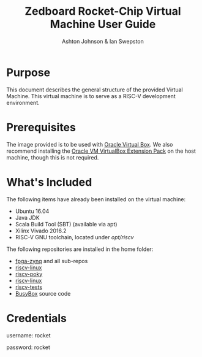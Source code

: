 #+TITLE: Zedboard Rocket-Chip Virtual Machine User Guide
#+AUTHOR: Ashton Johnson & Ian Swepston
#+OPTIONS: toc:nil
#+STARTUP: showall



#+BEGIN_COMMENT

 This file was designed to be edited using emacs org-mode

 To Generate a PDF of this file :  C-c, C-e, l, p 

#+END_COMMENT


* Purpose
This document describes the general structure of the provided Virtual Machine.  This virtual machine is to serve as a RISC-V development environment. 
* Prerequisites 
The image provided is to be used with [[https://www.virtualbox.org/][Oracle Virtual Box]].
We also recommend installing the [[http://download.virtualbox.org/virtualbox/5.1.22/Oracle_VM_VirtualBox_Extension_Pack-5.1.22-115126.vbox-extpack][Oracle VM VirtualBox Extension Pack]] on the host machine, though this is not required. 
  
* What's Included
The following items have already been installed on the virtual machine:
- Ubuntu 16.04
- Java JDK
- Scala Build Tool (SBT) (available via apt)
- Xilinx Vivado 2016.2
- RISC-V GNU toolchain, located under /opt/riscv/

The following repositories are installed in the home folder:
- [[https://github.com/ucb-bar/fpga-zynq][fpga-zynq]] and all sub-repos
- [[https://github.com/riscv/riscv-linux][riscv-linux]]
- [[https://github.com/riscv/riscv-poky][riscv-poky]]
- [[https://github.com/riscv/riscv-linux][riscv-linux]]
- [[https://github.com/riscv/riscv-tests][riscv-tests]]
- [[https://busybox.net][BusyBox]] source code

* Credentials

username: rocket


password: rocket


